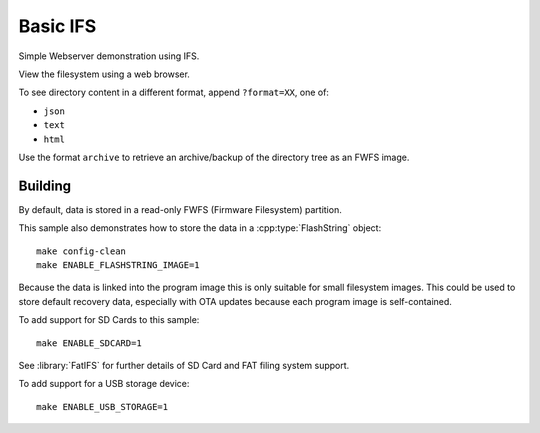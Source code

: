 Basic IFS
=========

.. highlight:: bash

Simple Webserver demonstration using IFS.

View the filesystem using a web browser.

To see directory content in a different format, append ``?format=XX``, one of:

- ``json``
- ``text``
- ``html``

Use the format ``archive`` to retrieve an archive/backup of the directory tree as an FWFS image.


Building
--------

By default, data is stored in a read-only FWFS (Firmware Filesystem) partition.

This sample also demonstrates how to store the data in a :cpp:type:`FlashString` object::

    make config-clean
    make ENABLE_FLASHSTRING_IMAGE=1

Because the data is linked into the program image this is only suitable for small filesystem images.
This could be used to store default recovery data, especially with OTA updates because each program
image is self-contained.

To add support for SD Cards to this sample::

    make ENABLE_SDCARD=1

See :library:`FatIFS` for further details of SD Card and FAT filing system support.

To add support for a USB storage device::

    make ENABLE_USB_STORAGE=1

